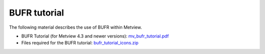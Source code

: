 .. _bufr_tutorial:

BUFR tutorial
#####################


The following material describes the use of BUFR within Metview.

* BUFR Tutorial (for Metview 4.3 and newer versions): `mv_bufr_tutorial.pdf <https://sites.ecmwf.int/repository/metview/test-data/tutorial/mv_bufr_tutorial.pdf>`_

* Files required for the BUFR tutorial: `bufr_tutorial_icons.zip <https://sites.ecmwf.int/repository/metview/test-data/tutorial/bufr_tutorial_icons.zip>`_
